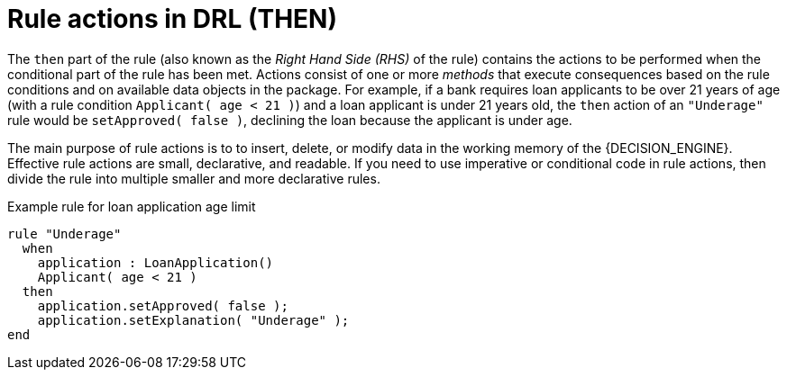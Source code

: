 [id='drl-rules-THEN-con_{context}']
= Rule actions in DRL (THEN)

The `then` part of the rule (also known as the _Right Hand Side (RHS)_ of the rule) contains the actions to be performed when the conditional part of the rule has been met. Actions consist of one or more _methods_ that execute consequences based on the rule conditions and on available data objects in the package. For example, if a bank requires loan applicants to be over 21 years of age (with a rule condition `Applicant( age < 21 )`) and a loan applicant is under 21 years old, the `then` action of an `"Underage"` rule would be `setApproved( false )`, declining the loan because the applicant is under age.

The main purpose of rule actions is to to insert, delete, or modify data in the working memory of the {DECISION_ENGINE}. Effective rule actions are small, declarative, and readable. If you need to use imperative or conditional code in rule actions, then divide the rule into multiple smaller and more declarative rules.

.Example rule for loan application age limit
[source]
----
rule "Underage"
  when
    application : LoanApplication()
    Applicant( age < 21 )
  then
    application.setApproved( false );
    application.setExplanation( "Underage" );
end
----
